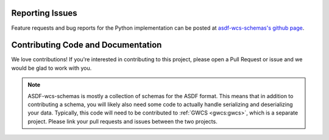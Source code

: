 Reporting Issues
----------------

Feature requests and bug reports for the Python implementation can be posted at
`asdf-wcs-schemas's github page <https://github.com/asdf-format/asdf-wcs-schemas>`_.

Contributing Code and Documentation
-----------------------------------

We love contributions! If you're interested in contributing to this project, please open a Pull Request
or issue and we would be glad to work with you.

.. note::
    ASDF-wcs-schemas is mostly a collection of schemas for the ASDF format. This means that
    in addition to contributing a schema, you will likely also need some code to actually handle
    serializing and deserializing your data. Typically, this code will need to be contributed to
    :ref:`GWCS <gwcs:gwcs>`, which is a separate project. Please link your pull requests and
    issues between the two projects.
